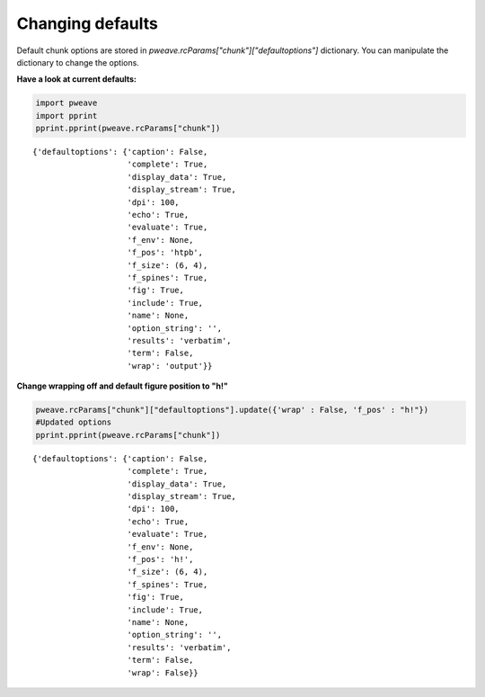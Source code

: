 Changing defaults
_________________

Default chunk options are stored in `pweave.rcParams["chunk"]["defaultoptions"]`
dictionary. You can manipulate the dictionary to change the options.

**Have a look at current defaults:**


.. code-block:: python

    import pweave
    import pprint
    pprint.pprint(pweave.rcParams["chunk"])


::

    {'defaultoptions': {'caption': False,
                        'complete': True,
                        'display_data': True,
                        'display_stream': True,
                        'dpi': 100,
                        'echo': True,
                        'evaluate': True,
                        'f_env': None,
                        'f_pos': 'htpb',
                        'f_size': (6, 4),
                        'f_spines': True,
                        'fig': True,
                        'include': True,
                        'name': None,
                        'option_string': '',
                        'results': 'verbatim',
                        'term': False,
                        'wrap': 'output'}}
    



**Change wrapping off and default figure position to "h!"**


.. code-block:: python

    pweave.rcParams["chunk"]["defaultoptions"].update({'wrap' : False, 'f_pos' : "h!"})
    #Updated options
    pprint.pprint(pweave.rcParams["chunk"])


::

    {'defaultoptions': {'caption': False,
                        'complete': True,
                        'display_data': True,
                        'display_stream': True,
                        'dpi': 100,
                        'echo': True,
                        'evaluate': True,
                        'f_env': None,
                        'f_pos': 'h!',
                        'f_size': (6, 4),
                        'f_spines': True,
                        'fig': True,
                        'include': True,
                        'name': None,
                        'option_string': '',
                        'results': 'verbatim',
                        'term': False,
                        'wrap': False}}
    


